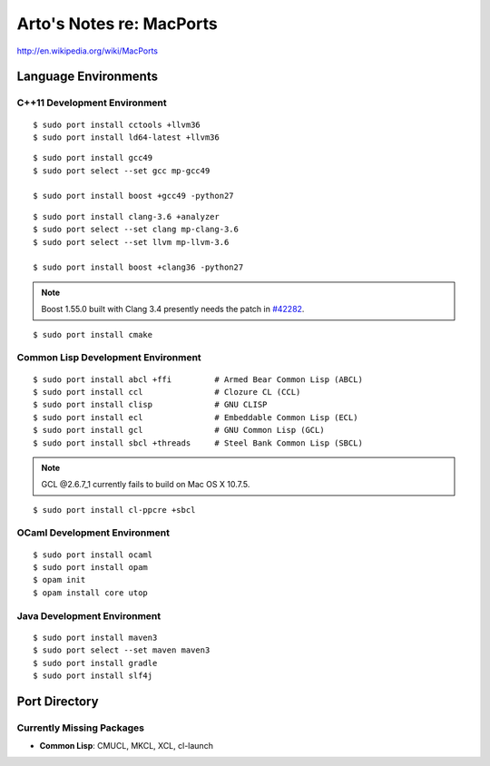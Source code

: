 *************************
Arto's Notes re: MacPorts
*************************

http://en.wikipedia.org/wiki/MacPorts

Language Environments
=====================

C++11 Development Environment
-----------------------------

::

   $ sudo port install cctools +llvm36
   $ sudo port install ld64-latest +llvm36

::

   $ sudo port install gcc49
   $ sudo port select --set gcc mp-gcc49
   
   $ sudo port install boost +gcc49 -python27

::

   $ sudo port install clang-3.6 +analyzer
   $ sudo port select --set clang mp-clang-3.6
   $ sudo port select --set llvm mp-llvm-3.6
   
   $ sudo port install boost +clang36 -python27

.. note::

   Boost 1.55.0 built with Clang 3.4 presently needs the patch in `#42282`_.

::

   $ sudo port install cmake

Common Lisp Development Environment
-----------------------------------

::

   $ sudo port install abcl +ffi         # Armed Bear Common Lisp (ABCL)
   $ sudo port install ccl               # Clozure CL (CCL)
   $ sudo port install clisp             # GNU CLISP
   $ sudo port install ecl               # Embeddable Common Lisp (ECL)
   $ sudo port install gcl               # GNU Common Lisp (GCL)
   $ sudo port install sbcl +threads     # Steel Bank Common Lisp (SBCL)

.. note:: GCL @2.6.7_1 currently fails to build on Mac OS X 10.7.5.

::

   $ sudo port install cl-ppcre +sbcl

OCaml Development Environment
-----------------------------

::

   $ sudo port install ocaml
   $ sudo port install opam
   $ opam init
   $ opam install core utop

Java Development Environment
----------------------------

::

   $ sudo port install maven3
   $ sudo port select --set maven maven3
   $ sudo port install gradle
   $ sudo port install slf4j

Port Directory
==============

Currently Missing Packages
--------------------------

* **Common Lisp**: CMUCL, MKCL, XCL, cl-launch

.. _#34288: https://trac.macports.org/ticket/34288
.. _#38374: https://trac.macports.org/ticket/38374
.. _#42282: https://trac.macports.org/ticket/42282
